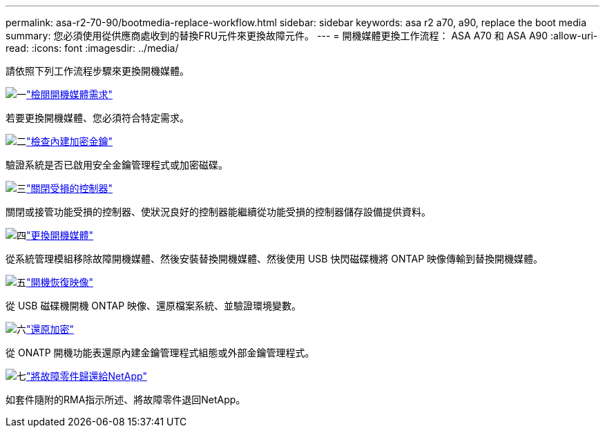 ---
permalink: asa-r2-70-90/bootmedia-replace-workflow.html 
sidebar: sidebar 
keywords: asa r2 a70, a90, replace the boot media 
summary: 您必須使用從供應商處收到的替換FRU元件來更換故障元件。 
---
= 開機媒體更換工作流程： ASA A70 和 ASA A90
:allow-uri-read: 
:icons: font
:imagesdir: ../media/


[role="lead"]
請依照下列工作流程步驟來更換開機媒體。

.image:https://raw.githubusercontent.com/NetAppDocs/common/main/media/number-1.png["一"]link:bootmedia-replace-requirements.html["檢閱開機媒體需求"]
[role="quick-margin-para"]
若要更換開機媒體、您必須符合特定需求。

.image:https://raw.githubusercontent.com/NetAppDocs/common/main/media/number-2.png["二"]link:bootmedia-encryption-preshutdown-checks.html["檢查內建加密金鑰"]
[role="quick-margin-para"]
驗證系統是否已啟用安全金鑰管理程式或加密磁碟。

.image:https://raw.githubusercontent.com/NetAppDocs/common/main/media/number-3.png["三"]link:bootmedia-shutdown.html["關閉受損的控制器"]
[role="quick-margin-para"]
關閉或接管功能受損的控制器、使狀況良好的控制器能繼續從功能受損的控制器儲存設備提供資料。

.image:https://raw.githubusercontent.com/NetAppDocs/common/main/media/number-4.png["四"]link:bootmedia-replace.html["更換開機媒體"]
[role="quick-margin-para"]
從系統管理模組移除故障開機媒體、然後安裝替換開機媒體、然後使用 USB 快閃磁碟機將 ONTAP 映像傳輸到替換開機媒體。

.image:https://raw.githubusercontent.com/NetAppDocs/common/main/media/number-5.png["五"]link:bootmedia-recovery-image-boot.html["開機恢復映像"]
[role="quick-margin-para"]
從 USB 磁碟機開機 ONTAP 映像、還原檔案系統、並驗證環境變數。

.image:https://raw.githubusercontent.com/NetAppDocs/common/main/media/number-6.png["六"]link:bootmedia-encryption-restore.html["還原加密"]
[role="quick-margin-para"]
從 ONATP 開機功能表還原內建金鑰管理程式組態或外部金鑰管理程式。

.image:https://raw.githubusercontent.com/NetAppDocs/common/main/media/number-7.png["七"]link:bootmedia-complete-rma.html["將故障零件歸還給NetApp"]
[role="quick-margin-para"]
如套件隨附的RMA指示所述、將故障零件退回NetApp。
